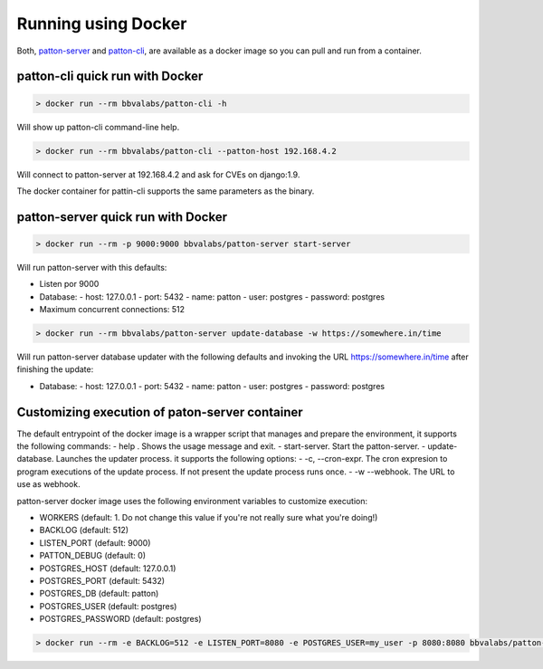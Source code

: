 Running using Docker
====================

Both, `patton-server <https://hub.docker.com/r/bbvalabs/patton-server>`_ and `patton-cli <https://hub.docker.com/r/bbvalabs/patton-cli>`_, are available as a docker image so you can pull and run from a container.

.. _install_with_docker:

patton-cli quick run with Docker
--------------------------------

.. code-block:: console

    > docker run --rm bbvalabs/patton-cli -h

Will show up patton-cli command-line help.

.. code-block:: console

    > docker run --rm bbvalabs/patton-cli --patton-host 192.168.4.2

Will connect to patton-server at 192.168.4.2 and ask for CVEs on django:1.9.

The docker container for pattin-cli supports the same parameters as the binary.

patton-server quick run with Docker
-----------------------------------

.. code-block:: console

    > docker run --rm -p 9000:9000 bbvalabs/patton-server start-server

Will run patton-server with this defaults:

- Listen por 9000
- Database:
  - host: 127.0.0.1
  - port: 5432
  - name: patton
  - user: postgres
  - password: postgres
- Maximum concurrent connections: 512

.. code-block:: console

    > docker run --rm bbvalabs/patton-server update-database -w https://somewhere.in/time

Will run patton-server database updater with the following defaults and invoking the URL https://somewhere.in/time after finishing the update:

- Database:
  - host: 127.0.0.1
  - port: 5432
  - name: patton
  - user: postgres
  - password: postgres

Customizing execution of paton-server container
-----------------------------------------------

The default entrypoint of the docker image is a wrapper script that manages and prepare the environment, it supports the following commands:
- help . Shows the usage message and exit.
- start-server. Start the patton-server.
- update-database. Launches the updater process. it supports the following options:
- -c, --cron-expr. The cron expresion to program executions of the update process. If not present the update process runs once.
- -w --webhook. The URL to use as webhook.

patton-server docker image uses the following environment variables to customize execution:

- WORKERS (default: 1. Do not change this value if you're not really sure what you're doing!)
- BACKLOG (default: 512)
- LISTEN_PORT (default: 9000)
- PATTON_DEBUG (default: 0)
- POSTGRES_HOST (default: 127.0.0.1)
- POSTGRES_PORT (default: 5432)
- POSTGRES_DB (default: patton)
- POSTGRES_USER (default: postgres)
- POSTGRES_PASSWORD (default: postgres)

.. code-block:: console

    > docker run --rm -e BACKLOG=512 -e LISTEN_PORT=8080 -e POSTGRES_USER=my_user -p 8080:8080 bbvalabs/patton-server start-server
